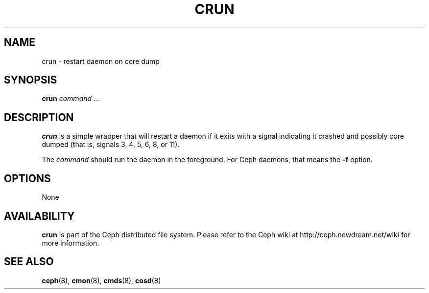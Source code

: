 .TH CRUN 8
.SH NAME
crun \- restart daemon on core dump
.SH SYNOPSIS
.B crun
\fIcommand ...\fP
.SH DESCRIPTION
.B crun
is a simple wrapper that will restart a daemon if it exits with
a signal indicating it crashed and possibly core dumped (that is,
signals 3, 4, 5, 6, 8, or 11).
.PP
The \fIcommand\fP should run the daemon in the foreground.  For 
Ceph daemons, that means the \fB-f\fP option.
.SH OPTIONS
None
.SH AVAILABILITY
.B crun
is part of the Ceph distributed file system.  Please refer to the Ceph wiki at
http://ceph.newdream.net/wiki for more information.
.SH SEE ALSO
.BR ceph (8),
.BR cmon (8),
.BR cmds (8),
.BR cosd (8)
